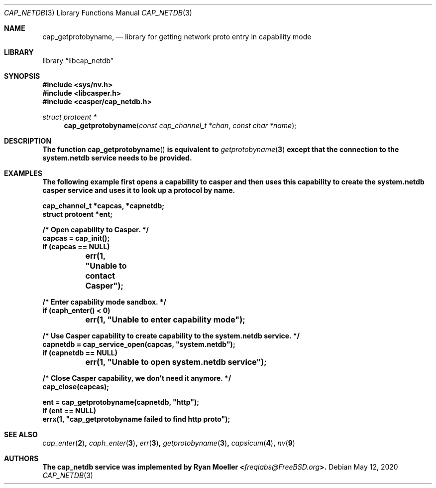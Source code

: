 .\" Copyright (c) 2020 Ryan Moeller <freqlabs@FreeBSD.org>
.\"
.\" Redistribution and use in source and binary forms, with or without
.\" modification, are permitted provided that the following conditions
.\" are met:
.\" 1. Redistributions of source code must retain the above copyright
.\"    notice, this list of conditions and the following disclaimer.
.\" 2. Redistributions in binary form must reproduce the above copyright
.\"    notice, this list of conditions and the following disclaimer in the
.\"    documentation and/or other materials provided with the distribution.
.\"
.\" THIS SOFTWARE IS PROVIDED BY THE AUTHORS AND CONTRIBUTORS ``AS IS'' AND
.\" ANY EXPRESS OR IMPLIED WARRANTIES, INCLUDING, BUT NOT LIMITED TO, THE
.\" IMPLIED WARRANTIES OF MERCHANTABILITY AND FITNESS FOR A PARTICULAR PURPOSE
.\" ARE DISCLAIMED.  IN NO EVENT SHALL THE AUTHORS OR CONTRIBUTORS BE LIABLE
.\" FOR ANY DIRECT, INDIRECT, INCIDENTAL, SPECIAL, EXEMPLARY, OR CONSEQUENTIAL
.\" DAMAGES (INCLUDING, BUT NOT LIMITED TO, PROCUREMENT OF SUBSTITUTE GOODS
.\" OR SERVICES; LOSS OF USE, DATA, OR PROFITS; OR BUSINESS INTERRUPTION)
.\" HOWEVER CAUSED AND ON ANY THEORY OF LIABILITY, WHETHER IN CONTRACT, STRICT
.\" LIABILITY, OR TORT (INCLUDING NEGLIGENCE OR OTHERWISE) ARISING IN ANY WAY
.\" OUT OF THE USE OF THIS SOFTWARE, EVEN IF ADVISED OF THE POSSIBILITY OF
.\" SUCH DAMAGE.
.\"
.\" $FreeBSD$
.\"
.Dd May 12, 2020
.Dt CAP_NETDB 3
.Os
.Sh NAME
.Nm cap_getprotobyname ,
.Nd "library for getting network proto entry in capability mode"
.Sh LIBRARY
.Lb libcap_netdb
.Sh SYNOPSIS
.In sys/nv.h
.In libcasper.h
.In casper/cap_netdb.h
.Ft "struct protoent *"
.Fn cap_getprotobyname "const cap_channel_t *chan" "const char *name"
.Sh DESCRIPTION
.Bf -symbolic
The function
.Fn cap_getprotobyname
is equivalent to
.Xr getprotobyname 3
except that the connection to the
.Nm system.netdb
service needs to be provided.
.Sh EXAMPLES
The following example first opens a capability to casper and then uses this
capability to create the
.Nm system.netdb
casper service and uses it to look up a protocol by name.
.Bd -literal
cap_channel_t *capcas, *capnetdb;
struct protoent *ent;

/* Open capability to Casper. */
capcas = cap_init();
if (capcas == NULL)
	err(1, "Unable to contact Casper");

/* Enter capability mode sandbox. */
if (caph_enter() < 0)
	err(1, "Unable to enter capability mode");

/* Use Casper capability to create capability to the system.netdb service. */
capnetdb = cap_service_open(capcas, "system.netdb");
if (capnetdb == NULL)
	err(1, "Unable to open system.netdb service");

/* Close Casper capability, we don't need it anymore. */
cap_close(capcas);

ent = cap_getprotobyname(capnetdb, "http");
if (ent == NULL)
       errx(1, "cap_getprotobyname failed to find http proto");
.Ed
.Sh SEE ALSO
.Xr cap_enter 2 ,
.Xr caph_enter 3 ,
.Xr err 3 ,
.Xr getprotobyname 3 ,
.Xr capsicum 4 ,
.Xr nv 9
.Sh AUTHORS
The
.Nm cap_netdb
service was implemented by
.An Ryan Moeller Aq Mt freqlabs@FreeBSD.org .
